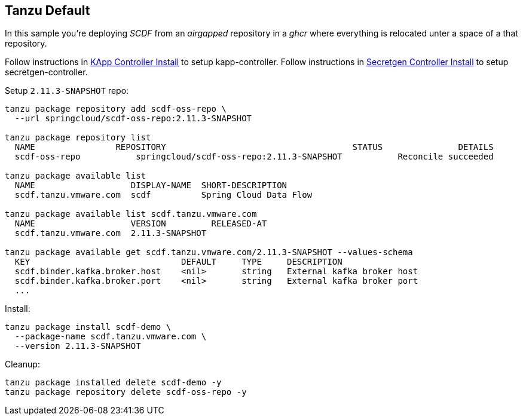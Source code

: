 ifdef::env-github[]
:tip-caption: :bulb:
:note-caption: :information_source:
:important-caption: :heavy_exclamation_mark:
:caution-caption: :fire:
:warning-caption: :warning:
:example-kapp-controller-install: link:../kapp-controller-install[KApp Controller Install]
:example-secretgen-controller-install: link:../secretgen-controller-install[Secretgen Controller Install]
endif::[]
ifndef::env-github[]
:example-kapp-controller-install: link:../kapp-controller-install[KApp Controller Install]
:example-secretgen-controller-install: link:../secretgen-controller-install[Secretgen Controller Install]
endif::[]

[[examples-tanzu-default]]
== Tanzu Default
In this sample you're deploying _SCDF_ from an _airgapped_ repository in a
_ghcr_ where everything is relocated unter a space of a that repository.

Follow instructions in {example-kapp-controller-install} to setup kapp-controller.
Follow instructions in {example-secretgen-controller-install} to setup secretgen-controller.

Setup `2.11.3-SNAPSHOT` repo:

[source, bash]
----
tanzu package repository add scdf-oss-repo \
  --url springcloud/scdf-oss-repo:2.11.3-SNAPSHOT

tanzu package repository list
  NAME                REPOSITORY                                     STATUS               DETAILS
  scdf-oss-repo           springcloud/scdf-oss-repo:2.11.3-SNAPSHOT           Reconcile succeeded

tanzu package available list
  NAME                   DISPLAY-NAME  SHORT-DESCRIPTION
  scdf.tanzu.vmware.com  scdf          Spring Cloud Data Flow

tanzu package available list scdf.tanzu.vmware.com
  NAME                   VERSION         RELEASED-AT
  scdf.tanzu.vmware.com  2.11.3-SNAPSHOT

tanzu package available get scdf.tanzu.vmware.com/2.11.3-SNAPSHOT --values-schema
  KEY                              DEFAULT     TYPE     DESCRIPTION
  scdf.binder.kafka.broker.host    <nil>       string   External kafka broker host
  scdf.binder.kafka.broker.port    <nil>       string   External kafka broker port
  ...
----

Install:

[source, bash]
----
tanzu package install scdf-demo \
  --package-name scdf.tanzu.vmware.com \
  --version 2.11.3-SNAPSHOT
----

Cleanup:

[source, bash]
----
tanzu package installed delete scdf-demo -y
tanzu package repository delete scdf-oss-repo -y
----
